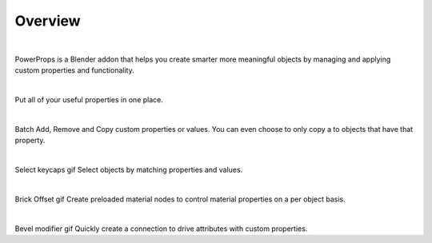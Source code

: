 Overview
====
| 

PowerProps is a Blender addon that helps you create smarter more meaningful objects by managing and applying custom properties and functionality.

|

.. image:: img/PowerPropsJLG.gif
Put all of your useful properties in one place. 

|
.. image:: img/CopyToSameProp.gif
Batch Add, Remove and Copy custom properties or values. You can even choose to only copy a to objects that have that property.

|

Select keycaps gif
Select objects by matching properties and values. 

|

Brick Offset gif
Create preloaded material nodes to control material properties on a per object basis. 

|

Bevel modifier gif
Quickly create a connection to drive attributes with custom properties.
